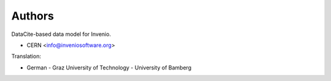 ..
    Copyright (C) 2019 CERN.
    Copyright (C) 2019 Northwestern University.
    Copyright (C) 2021 TU Wien.
    Copyright (C) 2021 Graz University of Technology.

    Invenio-RDM-Records is free software; you can redistribute it and/or
    modify it under the terms of the MIT License; see LICENSE file for more
    details.

Authors
=======

DataCite-based data model for Invenio.

- CERN <info@inveniosoftware.org>

Translation:

- German
  - Graz University of Technology
  - University of Bamberg
